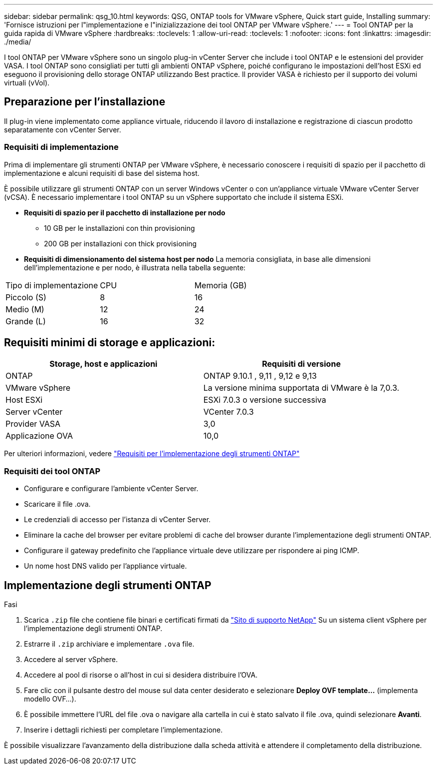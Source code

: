 ---
sidebar: sidebar 
permalink: qsg_10.html 
keywords: QSG, ONTAP tools for VMware vSphere, Quick start guide, Installing 
summary: 'Fornisce istruzioni per l"implementazione e l"inizializzazione dei tool ONTAP per VMware vSphere.' 
---
= Tool ONTAP per la guida rapida di VMware vSphere
:hardbreaks:
:toclevels: 1
:allow-uri-read: 
:toclevels: 1
:nofooter: 
:icons: font
:linkattrs: 
:imagesdir: ./media/


[role="lead"]
I tool ONTAP per VMware vSphere sono un singolo plug-in vCenter Server che include i tool ONTAP e le estensioni del provider VASA. I tool ONTAP sono consigliati per tutti gli ambienti ONTAP vSphere, poiché configurano le impostazioni dell'host ESXi ed eseguono il provisioning dello storage ONTAP utilizzando Best practice. Il provider VASA è richiesto per il supporto dei volumi virtuali (vVol).



== Preparazione per l'installazione

Il plug-in viene implementato come appliance virtuale, riducendo il lavoro di installazione e registrazione di ciascun prodotto separatamente con vCenter Server.



=== Requisiti di implementazione

Prima di implementare gli strumenti ONTAP per VMware vSphere, è necessario conoscere i requisiti di spazio per il pacchetto di implementazione e alcuni requisiti di base del sistema host.

È possibile utilizzare gli strumenti ONTAP con un server Windows vCenter o con un'appliance virtuale VMware vCenter Server (vCSA). È necessario implementare i tool ONTAP su un vSphere supportato che include il sistema ESXi.

* *Requisiti di spazio per il pacchetto di installazione per nodo*
+
** 10 GB per le installazioni con thin provisioning
** 200 GB per installazioni con thick provisioning


* *Requisiti di dimensionamento del sistema host per nodo*
La memoria consigliata, in base alle dimensioni dell'implementazione e per nodo, è illustrata nella tabella seguente:


|===


| Tipo di implementazione | CPU | Memoria (GB) 


| Piccolo (S) | 8 | 16 


| Medio (M) | 12 | 24 


| Grande (L) | 16 | 32 
|===


== Requisiti minimi di storage e applicazioni:

|===
| Storage, host e applicazioni | Requisiti di versione 


| ONTAP | ONTAP 9.10.1 , 9,11 , 9,12 e 9,13 


| VMware vSphere | La versione minima supportata di VMware è la 7,0.3. 


| Host ESXi | ESXi 7.0.3 o versione successiva 


| Server vCenter | VCenter 7.0.3 


| Provider VASA | 3,0 


| Applicazione OVA | 10,0 
|===
Per ulteriori informazioni, vedere link:../deploy/concept_space_and_sizing_requirements_for_ontap_tools_for_vmware_vsphere.html["Requisiti per l'implementazione degli strumenti ONTAP"]



=== Requisiti dei tool ONTAP

* Configurare e configurare l'ambiente vCenter Server.
* Scaricare il file .ova.
* Le credenziali di accesso per l'istanza di vCenter Server.
* Eliminare la cache del browser per evitare problemi di cache del browser durante l'implementazione degli strumenti ONTAP.
* Configurare il gateway predefinito che l'appliance virtuale deve utilizzare per rispondere ai ping ICMP.
* Un nome host DNS valido per l'appliance virtuale.




== Implementazione degli strumenti ONTAP

.Fasi
. Scarica `.zip` file che contiene file binari e certificati firmati da https://mysupport.netapp.com/site/products/all/details/otv/downloads-tab["Sito di supporto NetApp"^] Su un sistema client vSphere per l'implementazione degli strumenti ONTAP.
. Estrarre il `.zip` archiviare e implementare `.ova` file.
. Accedere al server vSphere.
. Accedere al pool di risorse o all'host in cui si desidera distribuire l'OVA.
. Fare clic con il pulsante destro del mouse sul data center desiderato e selezionare *Deploy OVF template...* (implementa modello OVF...).
. È possibile immettere l'URL del file .ova o navigare alla cartella in cui è stato salvato il file .ova, quindi selezionare *Avanti*.
. Inserire i dettagli richiesti per completare l'implementazione.


È possibile visualizzare l'avanzamento della distribuzione dalla scheda attività e attendere il completamento della distribuzione.
